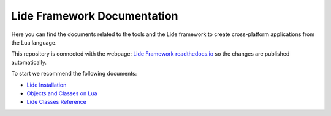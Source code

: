 Lide Framework Documentation
============================

Here you can find the documents related to the tools
and the Lide framework to create cross-platform applications from the
Lua language.


This repository is connected with the webpage: `Lide Framework readthedocs.io <https://lide-framework.readthedocs.io>`_ 
so the changes are published automatically.


To start we recommend the following documents:

- `Lide Installation <https://lide-framework.readthedocs.io/en/0.1/welcome.html#installation>`_
- `Objects and Classes on Lua <https://lide-framework.readthedocs.io/en/0.1/oop-intro.html>`_
- `Lide Classes Reference <https://lide-framework.readthedocs.io/en/0.1/modules/lide.class.html>`_
